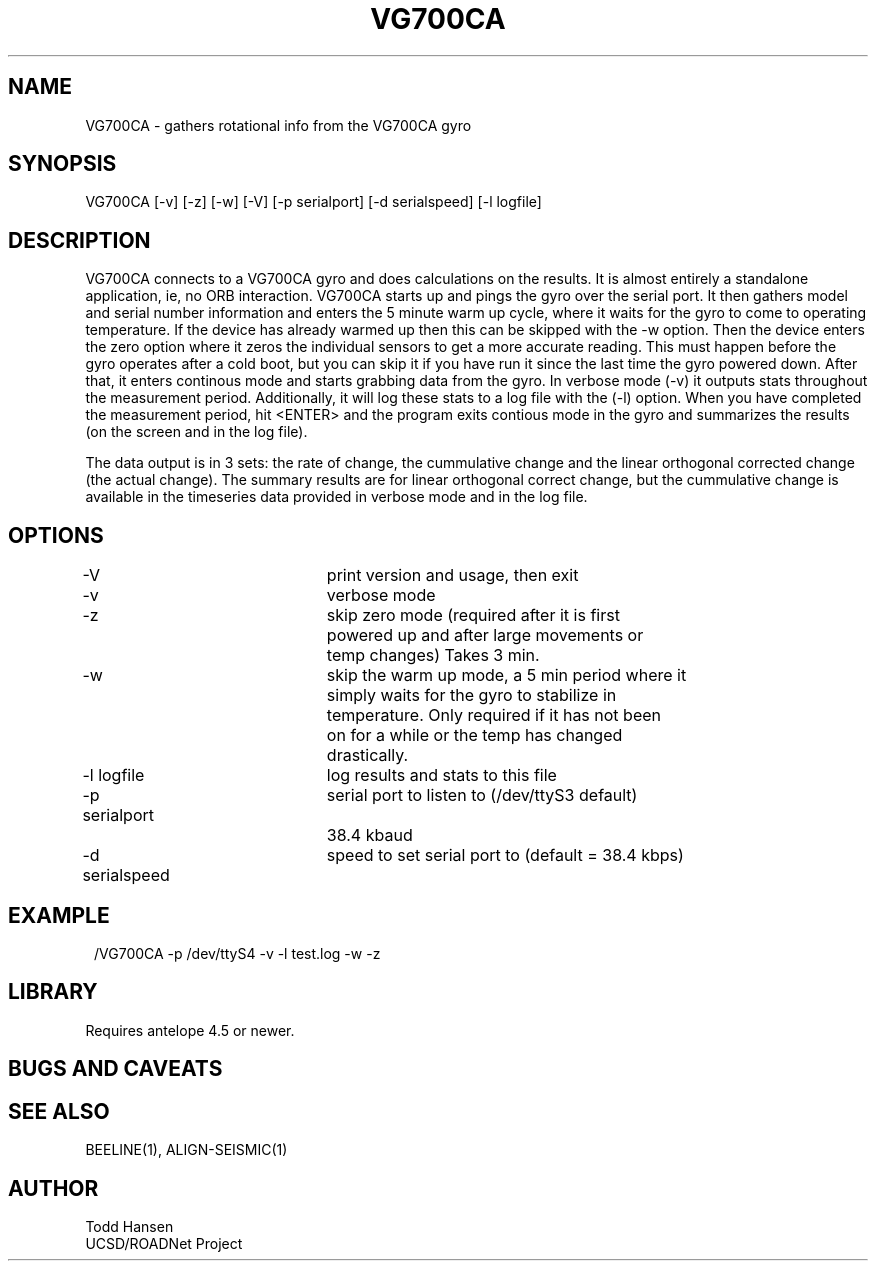 .TH VG700CA 1 "$Date: 2004/07/26 23:28:49 $"
.SH NAME
VG700CA \- gathers rotational info from the VG700CA gyro
.SH SYNOPSIS
.nf
VG700CA [-v] [-z] [-w] [-V] [-p serialport] [-d serialspeed] [-l logfile]
.fi
.SH DESCRIPTION
VG700CA connects to a VG700CA gyro and does calculations on the results. It
is almost entirely a standalone application, ie, no ORB interaction. VG700CA
starts up and pings the gyro over the serial port. It then gathers model and
serial number information and enters the 5 minute warm up cycle, where it
waits for the gyro to come to operating temperature. If the device has already
warmed up then this can be skipped with the -w option. Then the device enters
the zero option where it zeros the individual sensors to get a more accurate
reading. This must happen before the gyro operates after a cold boot, but you
can skip it if you have run it since the last time the gyro powered
down. After that, it enters continous mode and starts grabbing data from the
gyro. In verbose mode (-v) it outputs stats throughout the measurement
period. Additionally, it will log these stats to a log file with the (-l)
option. When you have completed the measurement period, hit <ENTER> and the
program exits contious mode in the gyro and summarizes the results (on the
screen and in the log file).

The data output is in 3 sets: the rate of change, the cummulative change and
the linear orthogonal corrected change (the actual change). The summary
results are for linear orthogonal correct change, but the cummulative change
is available in the timeseries data provided in verbose mode and in the log file.
.SH OPTIONS
.nf
-V				print version and usage, then exit

-v				verbose mode

-z				skip zero mode (required after it is first
				powered up and after large movements or 
				temp changes) Takes 3 min.

-w				skip the warm up mode, a 5 min period where it
				simply waits for the gyro to stabilize in
				temperature. Only required if it has not been
				on for a while or the temp has changed
				drastically.

-l logfile		log results and stats to this file

-p serialport		serial port to listen to (/dev/ttyS3 default) 
				38.4 kbaud

-d serialspeed		speed to set serial port to (default = 38.4 kbps)

.fi
.SH EXAMPLE
.ft CW
.in 2c
.nf.
/VG700CA -p /dev/ttyS4 -v -l test.log -w -z
.fi
.in
.ft R
.SH LIBRARY
Requires antelope 4.5 or newer.
.SH "BUGS AND CAVEATS"
.SH SEE ALSO
BEELINE(1), ALIGN-SEISMIC(1)
.SH AUTHOR
.nf
Todd Hansen
UCSD/ROADNet Project
.fi
